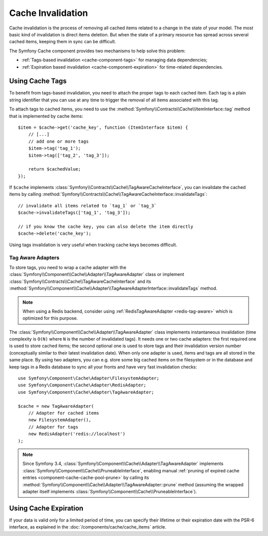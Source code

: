 .. index::
    single: Cache; Invalidation
    single: Cache; Tags

Cache Invalidation
==================

Cache invalidation is the process of removing all cached items related to a
change in the state of your model. The most basic kind of invalidation is direct
items deletion. But when the state of a primary resource has spread across
several cached items, keeping them in sync can be difficult.

The Symfony Cache component provides two mechanisms to help solve this problem:

* :ref:`Tags-based invalidation <cache-component-tags>` for managing data dependencies;
* :ref:`Expiration based invalidation <cache-component-expiration>` for time-related dependencies.

.. _cache-component-tags:

Using Cache Tags
----------------

To benefit from tags-based invalidation, you need to attach the proper tags to
each cached item. Each tag is a plain string identifier that you can use at any
time to trigger the removal of all items associated with this tag.

To attach tags to cached items, you need to use the
:method:`Symfony\\Contracts\\Cache\\ItemInterface::tag` method that is implemented by
cache items::

    $item = $cache->get('cache_key', function (ItemInterface $item) {
        // [...]
        // add one or more tags
        $item->tag('tag_1');
        $item->tag(['tag_2', 'tag_3']);

        return $cachedValue;
    });

If ``$cache`` implements :class:`Symfony\\Contracts\\Cache\\TagAwareCacheInterface`,
you can invalidate the cached items by calling
:method:`Symfony\\Contracts\\Cache\\TagAwareCacheInterface::invalidateTags`::

    // invalidate all items related to `tag_1` or `tag_3`
    $cache->invalidateTags(['tag_1', 'tag_3']);

    // if you know the cache key, you can also delete the item directly
    $cache->delete('cache_key');

Using tags invalidation is very useful when tracking cache keys becomes difficult.

Tag Aware Adapters
~~~~~~~~~~~~~~~~~~

To store tags, you need to wrap a cache adapter with the
:class:`Symfony\\Component\\Cache\\Adapter\\TagAwareAdapter` class or implement
:class:`Symfony\\Contracts\\Cache\\TagAwareCacheInterface` and its
:method:`Symfony\\Component\\Cache\\Adapter\\TagAwareAdapterInterface::invalidateTags`
method.

.. note::

    When using a Redis backend, consider using :ref:`RedisTagAwareAdapter <redis-tag-aware>` which is optimized for this purpose.

The :class:`Symfony\\Component\\Cache\\Adapter\\TagAwareAdapter` class implements
instantaneous invalidation (time complexity is ``O(N)`` where ``N`` is the number
of invalidated tags). It needs one or two cache adapters: the first required
one is used to store cached items; the second optional one is used to store tags
and their invalidation version number (conceptually similar to their latest
invalidation date). When only one adapter is used, items and tags are all stored
in the same place. By using two adapters, you can e.g. store some big cached items
on the filesystem or in the database and keep tags in a Redis database to sync all
your fronts and have very fast invalidation checks::

    use Symfony\Component\Cache\Adapter\FilesystemAdapter;
    use Symfony\Component\Cache\Adapter\RedisAdapter;
    use Symfony\Component\Cache\Adapter\TagAwareAdapter;

    $cache = new TagAwareAdapter(
        // Adapter for cached items
        new FilesystemAdapter(),
        // Adapter for tags
        new RedisAdapter('redis://localhost')
    );

.. note::

    Since Symfony 3.4, :class:`Symfony\\Component\\Cache\\Adapter\\TagAwareAdapter`
    implements :class:`Symfony\\Component\\Cache\\PruneableInterface`,
    enabling manual
    :ref:`pruning of expired cache entries <component-cache-cache-pool-prune>` by
    calling its :method:`Symfony\\Component\\Cache\\Adapter\\TagAwareAdapter::prune`
    method (assuming the wrapped adapter itself implements
    :class:`Symfony\\Component\\Cache\\PruneableInterface`).

.. _cache-component-expiration:

Using Cache Expiration
----------------------

If your data is valid only for a limited period of time, you can specify their
lifetime or their expiration date with the PSR-6 interface, as explained in the
:doc:`/components/cache/cache_items` article.
